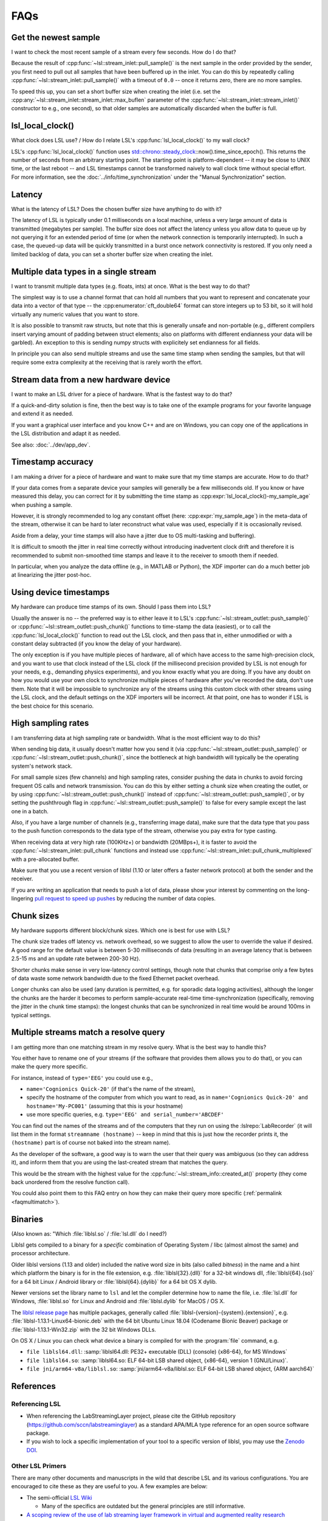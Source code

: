 FAQs
####

Get the newest sample
---------------------

I want to check the most recent sample of a stream every few seconds.
How do I do that?

Because the result of :cpp:func:`~lsl::stream_inlet::pull_sample()` is the next
sample in the order provided by the sender, you first need to pull out all
samples that have been buffered up in the inlet. You can do this by repeatedly calling
:cpp:func:`~lsl::stream_inlet::pull_sample()` with a timeout of ``0.0`` -- once
it returns zero, there are no more samples.

To speed this up, you can set a short buffer size when creating the inlet
(i.e. set the
:cpp:any:`~lsl::stream_inlet::stream_inlet::max_buflen`
parameter of the :cpp:func:`~lsl::stream_inlet::stream_inlet()`
constructor to e.g., one second), so that older samples are automatically
discarded when the buffer is full.

lsl_local_clock() 
-----------------

What clock does LSL use? / 
How do I relate LSL's :cpp:func:`lsl_local_clock()` to my wall clock?

LSL's :cpp:func:`lsl_local_clock()` function uses `std::chrono::steady_clock <https://en.cppreference.com/w/cpp/chrono/steady_clock>`_::now().time_since_epoch(). This returns the number of seconds from an arbitrary starting point. The starting point is platform-dependent -- it may be close to UNIX time, or the last reboot -- and LSL timestamps cannot be transformed naively to wall clock time without special effort.
For more information, see the :doc:`../info/time_synchronization` under the "Manual Synchronization" section.

Latency
-------

What is the latency of LSL?
Does the chosen buffer size have anything to do with it?

The latency of LSL is typically under 0.1 milliseconds on a local machine,
unless a very large amount of data is transmitted (megabytes per sample).
The buffer size does not affect the latency unless you allow data to queue up
by not querying it for an extended period of time (or when the network
connection is temporarily interrupted).
In such a case, the queued-up data will be quickly transmitted in a burst once
network connectivity is restored.
If you only need a limited backlog of data, you can set a shorter buffer size
when creating the inlet.

Multiple data types in a single stream
--------------------------------------

I want to transmit multiple data types (e.g. floats, ints) at once.
What is the best way to do that?

The simplest way is to use a channel format that can hold all numbers that you
want to represent and concatenate your data into a vector of that type -- the
:cpp:enumerator:`cft_double64` format can store integers up to 53 bit, so it
will hold virtually any numeric values that you want to store.

It is also possible to transmit raw structs, but note that this is generally
unsafe and non-portable (e.g., different compilers insert varying amount of
padding between struct elements; also on platforms with different endianness
your data will be garbled).
An exception to this is sending numpy structs with explicitely set endianness
for all fields.

In principle you can also send multiple streams and use the same time stamp
when sending the samples, but that will require some extra complexity at the
receiving that is rarely worth the effort.

Stream data from a new hardware device
---------------------------------------

I want to make an LSL driver for a piece of hardware.
What is the fastest way to do that?

If a quick-and-dirty solution is fine, then the best way is to take one of the
example programs for your favorite language and extend it as needed.

If you want a graphical user interface and you know C++ and are on Windows,
you can copy one of the applications in the LSL distribution and adapt it as
needed.

See also: :doc:`../dev/app_dev`.

Timestamp accuracy
------------------

I am making a driver for a piece of hardware and want to make sure that my time
stamps are accurate.
How to do that?

If your data comes from a separate device your samples will generally be a few
milliseconds old.
If you know or have measured this delay, you can correct for it by submitting
the time stamp as
:cpp:expr:`lsl_local_clock()-my_sample_age`
when pushing a sample.

However, it is strongly recommended to log any constant offset (here:
:cpp:expr:`my_sample_age`) in the meta-data of the stream, otherwise it can be
hard to later reconstruct what value was used, especially if it is occasionally
revised.

Aside from a delay, your time stamps will also have a jitter due to
OS multi-tasking and buffering).

It is difficult to smooth the jitter in real time correctly without introducing
inadvertent clock drift and therefore it is recommended to submit non-smoothed
time stamps and leave it to the receiver to smooth them if needed.

In particular, when you analyze the data offline (e.g., in MATLAB or Python),
the XDF importer can do a much better job at linearizing the jitter post-hoc.

Using device timestamps
-----------------------

My hardware can produce time stamps of its own.
Should I pass them into LSL?

Usually the answer is no -- the preferred way is to either leave it to LSL's
:cpp:func:`~lsl::stream_outlet::push_sample()` or
:cpp:func:`~lsl::stream_outlet::push_chunk()` functions to time-stamp the data
(easiest), or to call the
:cpp:func:`lsl_local_clock()` function to read out the LSL clock, and then pass
that in, either unmodified or with a constant delay subtracted
(if you know the delay of your hardware).

The only exception is if you have multiple pieces of hardware, all of which
have access to the same high-precision clock, and you want to use that clock
instead of the LSL clock (if the millisecond precision provided by LSL is not
enough for your needs, e.g., demanding physics experiments), and you know
exactly what you are doing.
If you have any doubt on how you would use your own clock to synchronize
multiple pieces of hardware after you've recorded the data, don't use them.
Note that it will be impossible to synchronize any of the streams using this
custom clock with other streams using the LSL clock, and the default settings
on the XDF importers will be incorrect. At that point, one has to wonder if LSL
is the best choice for this scenario.

High sampling rates
-------------------

I am transferring data at high sampling rate or bandwidth.
What is the most efficient way to do this?

When sending big data, it usually doesn't matter how you send it (via
:cpp:func:`~lsl::stream_outlet::push_sample()` or
:cpp:func:`~lsl::stream_outlet::push_chunk()`,
since the bottleneck at high bandwidth will typically be the operating system's
network stack.

For small sample sizes (few channels) and high sampling rates, consider pushing
the data in chunks to avoid forcing frequent OS calls and network transmission.
You can do this by either setting a chunk size when creating the outlet, or by
using :cpp:func:`~lsl::stream_outlet::push_chunk()` instead of :cpp:func:`~lsl::stream_outlet::push_sample()`,
or by setting the pushthrough flag in
:cpp:func:`~lsl::stream_outlet::push_sample()` to false for every sample except
the last one in a batch.

Also, if you have a large number of channels (e.g., transferring image data),
make sure that the data type that you pass to the push function corresponds to
the data type of the stream, otherwise you pay extra for type casting.

When receiving data at very high rate (100KHz+) or bandwidth (20MBps+), it is
faster to avoid the :cpp:func:`~lsl::stream_inlet::pull_chunk` functions and
instead use :cpp:func:`~lsl::stream_inlet::pull_chunk_multiplexed` with a
pre-allocated buffer.

Make sure that you use a recent version of liblsl (1.10 or later offers a
faster network protocol) at both the sender and the receiver.

If you are writing an application that needs to push a lot of data, please show
your interest by commenting on the long-lingering `pull request to speed up pushes
<https://github.com/sccn/liblsl/pull/170>`_ by reducing the number of data copies.

Chunk sizes
-----------

My hardware supports different block/chunk sizes.
Which one is best for use with LSL?

The chunk size trades off latency vs. network overhead, so we suggest to allow
the user to override the value if desired.
A good range for the default value is between 5-30 milliseconds of data
(resulting in an average latency that is between 2.5-15 ms and an update rate
between 200-30 Hz).

Shorter chunks make sense in very low-latency control settings, though note
that chunks that comprise only a few bytes of data waste some network bandwidth
due to the fixed Ethernet packet overhead.

Longer chunks can also be used (any duration is permitted, e.g. for sporadic
data logging activities), although the longer the chunks are the harder it
becomes to perform sample-accurate real-time time-synchronization
(specifically, removing the jitter in the chunk time stamps):
the longest chunks that can be synchronized in real time would be around 100ms
in typical settings.

.. _faqmultimatch:

Multiple streams match a resolve query
-------------------------------------- 

I am getting more than one matching stream in my resolve query.
What is the best way to handle this?

You either have to rename one of your streams (if the software that provides
them allows you to do that), or you can make the query more specific.

For instance, instead of ``type='EEG'`` you could use e.g.,

- ``name='Cognionics Quick-20'`` (if that's the name of the stream),
- specify the hostname of the computer from which you want to read, as in
  ``name='Cognionics Quick-20' and hostname='My-PC001'``
  (assuming that this is your hostname)
- use more specific queries, e.g. ``type='EEG' and serial_number='ABCDEF'``

You can find out the names of the streams and of the computers that they run on
using the :lslrepo:`LabRecorder`
(it will list them in the format ``streamname (hostname)`` -- keep in mind that
this is just how the recorder prints it, the ``(hostname)`` part is of course
not baked into the stream name).

As the developer of the software, a good way is to warn the user that their
query was ambiguous (so they can address it), and inform them that you are
using the last-created stream that matches the query.

This would be the stream with the highest value for the
:cpp:func:`~lsl::stream_info::created_at()` property (they come back unordered
from the resolve function call).

You could also point them to this FAQ entry on how they can make their query
more specific (:ref:`permalink <faqmultimatch>`).

.. _liblslarch:

Binaries
--------

(Also known as: "Which :file:`liblsl.so` / :file:`lsl.dll` do I need?)

Liblsl gets compiled to a binary for a *specific* combination of
Operating System / libc (almost almost the same) and processor architecture.

Older liblsl versions (1.13 and older) included the native word size in bits
(also called *bitness*) in the name and a hint which platform the binary is for
in the file extension, 
e.g. :file:`liblsl{32}.{dll}` for a 32-bit windows dll,
:file:`liblsl{64}.{so}` for a 64 bit Linux / Android library or
:file:`liblsl{64}.{dylib}` for a 64 bit OS X dylib.


Newer versions set the library name to ``lsl`` and let the compiler determine
how to name the file, i.e. :file:`lsl.dll` for Windows,
:file:`liblsl.so` for Linux and Android and
:file:`liblsl.dylib` for MacOS / OS X.

The `liblsl release page <http://github.com/sccn/liblsl/releases/latest>`_
has multiple packages, generally called
:file:`liblsl-{version}-{system}.{extension}`, e.g. 
:file:`liblsl-1.13.1-Linux64-bionic.deb` with the 64 bit Ubuntu Linux 18.04
(Codename Bionic Beaver) package or
:file:`liblsl-1.13.1-Win32.zip` with the 32 bit Windows DLLs.

.. warning

    Android also has ``.so`` shared objects, but has a different
    toolchain and architecture so the binaries (even if they're also named
   :file:`liblsl.so`) are **not** interchangable with ``.so`` files for regular
    Linuxes.

.. warning

    Embedded Linux devices typically have an ARM processor instead of an x86 /
    x64 processor so the default linux binaries won't work (resulting in an
    error such as
    ``dlopen failed: "package/bin/liblsl64.so has unexpected e_machine: 62``).

On OS X / Linux you can check what device a binary is compiled for with the
:program:`file` command, e.g.

- ``file liblsl64.dll``:
  :samp:`liblsl64.dll: PE32+ executable (DLL) (console) {x86-64}, for MS Windows`
- ``file liblsl64.so``:
  :samp:`liblsl64.so: ELF 64-bit LSB shared object, {x86-64}, version 1 (GNU/Linux)`.
- ``file jni/arm64-v8a/liblsl.so``:
  :samp:`jni/arm64-v8a/liblsl.so: ELF 64-bit LSB shared object, {ARM aarch64}`

References
----------

Referencing LSL
===============

* When referencing the LabStreamingLayer project, please cite the GitHub repository (https://github.com/sccn/labstreaminglayer) as a standard APA/MLA type reference for an open source software package.
* If you wish to lock a specific implementation of your tool to a specific version of liblsl, you may use the `Zenodo DOI <https://zenodo.org/record/6387090#.YovxAKjMIuU>`_.

Other LSL Primers
=================

There are many other documents and manuscripts in the wild that describe LSL and its various configurations. You are encouraged to cite these as they are useful to you. A few examples are below:

* The semi-official `LSL Wiki <https://github.com/sccn/labstreaminglayer/wiki>`_

  * Many of the specifics are outdated but the general principles are still informative.
  
* `A scoping review of the use of lab streaming layer framework in virtual and augmented reality research <https://link.springer.com/article/10.1007/s10055-023-00799-8>`_

  * This paper introduces a guideline for using Lab Streaming Layer in Unity and other simulation environments while providing a comprehensive review of current research on multimodal sensing in virtual and immersive environments using Lab Streaming Layer.
  
  * Wang, Q., Zhang, Q., Sun, W., Boulay, C., Kim, K., and Barmaki, R. A scoping review of the use of lab streaming layer framework in virtual and augmented reality research. Virtual Reality (2023). https://doi.org/10.1007/s10055-023-00799-8
  
* A `Youtube tutorial from Arnaud Delorme <https://www.youtube.com/watch?v=tDDkrmv3ZKE>`_ on the use of LSL with EEGLAB.

* OG `Youtube tutorial from Christian Kothe <https://www.youtube.com/watch?v=Y1at7yrcFW0>`_
